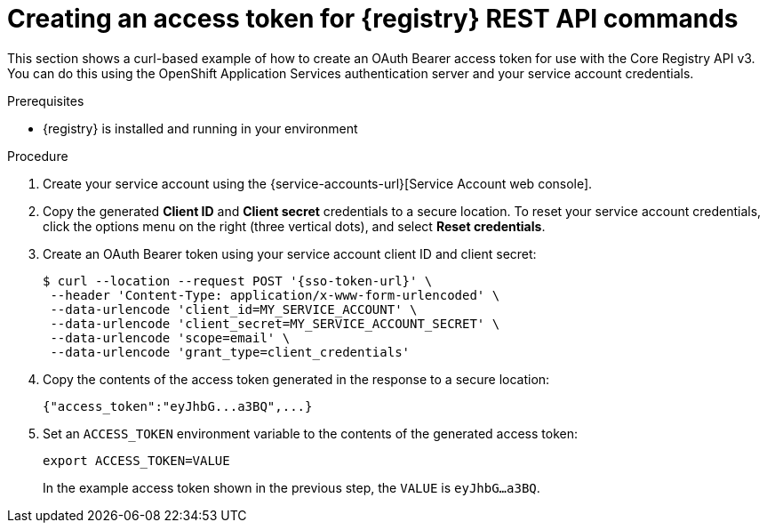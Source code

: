// Metadata created by nebel
// ParentAssemblies: assemblies/getting-started/as_managing-registry-artifacts-api.adoc

[id="creating-access-token-for-registry-rest-api_{context}"]
= Creating an access token for {registry} REST API commands

[role="_abstract"]
This section shows a curl-based example of how to create an OAuth Bearer access token for use with the Core Registry API v3. You can do this using the OpenShift Application Services authentication server and your service account credentials.

.Prerequisites

* {registry} is installed and running in your environment

.Procedure

. Create your service account using the {service-accounts-url}[Service Account web console].

. Copy the generated *Client ID* and *Client secret* credentials to a secure location. To reset your service account credentials, click the options menu on the right (three vertical dots), and select *Reset credentials*.

. Create an OAuth Bearer token using your service account client ID and client secret:  
+
[source,bash, subs="+quotes,attributes"]
----
$ curl --location --request POST '{sso-token-url}' \
 --header 'Content-Type: application/x-www-form-urlencoded' \
 --data-urlencode 'client_id=MY_SERVICE_ACCOUNT' \
 --data-urlencode 'client_secret=MY_SERVICE_ACCOUNT_SECRET' \
 --data-urlencode 'scope=email' \
 --data-urlencode 'grant_type=client_credentials'  
---- 
+
.  Copy the contents of the access token generated in the response to a secure location:
+
[source,bash]
----
{"access_token":"eyJhbG...a3BQ",...}
----

. Set an `ACCESS_TOKEN` environment variable to the contents of the generated access token:
+
[source,bash]
----
export ACCESS_TOKEN=VALUE
----
+ 
In the example access token shown in the previous step, the `VALUE` is `eyJhbG...a3BQ`. 

//[role="_additional-resources"]
//.Additional resources
//* For more detail, see .. 
